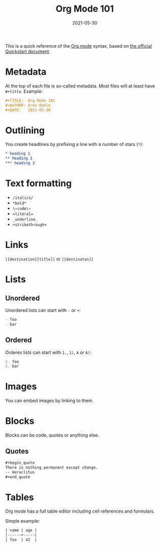 #+TITLE: Org Mode 101
#+DATE: 2021-05-30

This is a quick reference of the [[file:org-mode.org][Org mode]] syntax, based on [[https://orgmode.org/quickstart.html][the official Quickstart document]].

* Metadata
At the top of each file is so-called metadata. Most files will at least have ~#+title~. Example:
#+BEGIN_SRC org
#+TITLE:  Org Mode 101
#+AUTHOR: Arne Bahlo
#+DATE:   2021-05-30
#+END_SRC

* Outlining
You create headlines by prefixing a line with a number of stars (~*~):
#+BEGIN_SRC org
,* heading 1
,** heading 2
,*** heading 3
#+END_SRC

* Text formatting
- ~/italics/~
- ~*bold*~
- ~\~code\~~
- ~=literal=~
- ~_underline_~
- ~+strikethrough+~

* Links
~[[destination][title]]~ or ~[[destinaton]]~

* Lists
** Unordered
Unordered lists can start with ~-~  or ~+~:
#+BEGIN_SRC org
- foo
- bar
#+END_SRC
** Ordered
Orderes lists can start with ~1.~, ~1)~, ~A~ or ~A)~:
#+BEGIN_SRC org
1. foo
2. bar
#+END_SRC

* Images
You can embed images by linking to them.

* Blocks
Blocks can be code, quotes or anything else.
** Quotes
#+BEGIN_SRC org
,#+begin_quote
There is nothing permanent except change.
-- Heraclitus
,#+end_quote
#+END_SRC

* Tables
Org mode has a full table editor including cell references and formulars.

Simple example:
#+BEGIN_SRC org
| name | age |
|------+-----|
| foo  | 42  |
#+END_SRC
